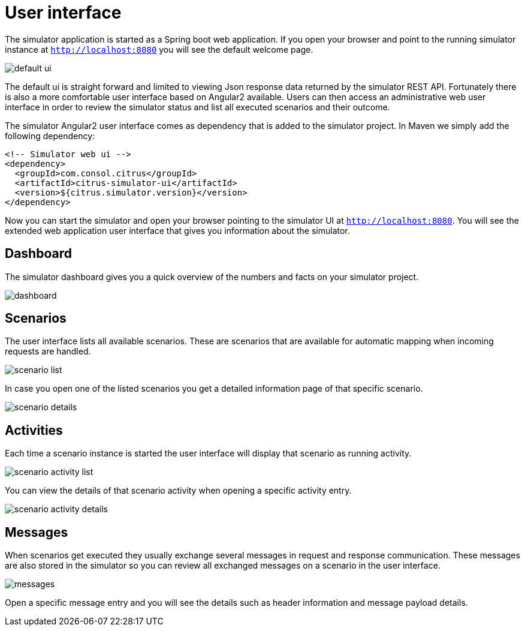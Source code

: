 [[user-interface]]
= User interface

The simulator application is started as a Spring boot web application. If you open your browser and point to the running simulator instance at `http://localhost:8080`
you will see the default welcome page.

image:default-ui.png[]

The default ui is straight forward and limited to viewing Json response data returned by the simulator REST API. Fortunately there is also a more comfortable user interface based
on Angular2 available. Users can then access an administrative web user interface in order to review the simulator status and list all executed scenarios and their outcome.

The simulator Angular2 user interface comes as dependency that is added to the simulator project. In Maven we simply add the following dependency:

[source, xml]
----
<!-- Simulator web ui -->
<dependency>
  <groupId>com.consol.citrus</groupId>
  <artifactId>citrus-simulator-ui</artifactId>
  <version>${citrus.simulator.version}</version>
</dependency>
----

Now you can start the simulator and open your browser pointing to the simulator UI at `http://localhost:8080`. You will see the extended
web application user interface that gives you information about the simulator.

[[ui-dashboard]]
== Dashboard

The simulator dashboard gives you a quick overview of the numbers and facts on your simulator project.

image:dashboard.png[]

[[ui-scenarios]]
== Scenarios

The user interface lists all available scenarios. These are scenarios that are available for automatic mapping when incoming requests are handled.

image:scenario-list.png[]

In case you open one of the listed scenarios you get a detailed information page of that specific scenario.

image:scenario-details.png[]

[[ui-activity]]
== Activities

Each time a scenario instance is started the user interface will display that scenario as running activity.

image:scenario-activity-list.png[]

You can view the details of that scenario activity when opening a specific activity entry.

image:scenario-activity-details.png[]

[ui-messages]
== Messages

When scenarios get executed they usually exchange several messages in request and response communication. These messages are also stored in the simulator so you
can review all exchanged messages on a scenario in the user interface.

image:messages.png[]

Open a specific message entry and you will see the details such as header information and message payload details.
